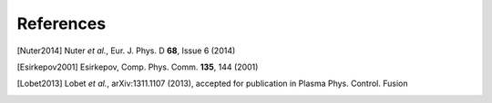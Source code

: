 References
==========

.. [Nuter2014] Nuter *et al.*, Eur. J. Phys. D **68**, Issue 6 (2014)


.. [Esirkepov2001] Esirkepov, Comp. Phys. Comm. **135**, 144 (2001)


.. [Lobet2013] Lobet *et al.*, arXiv:1311.1107 (2013), accepted for publication in Plasma Phys. Control. Fusion
  




